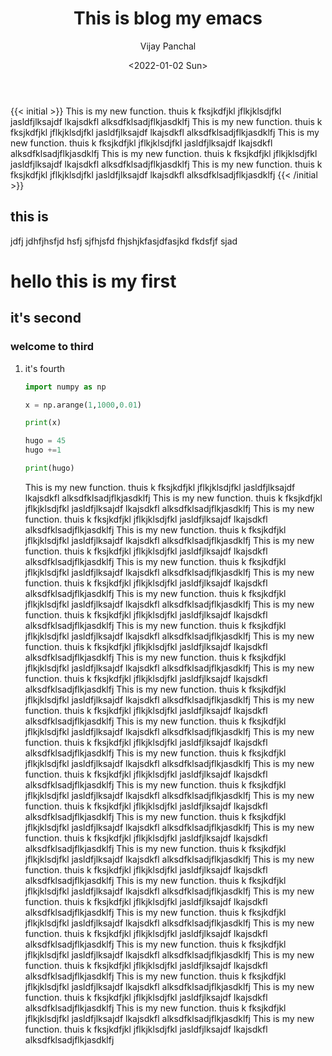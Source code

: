 ﻿#+title: This is blog my emacs
#+author: Vijay Panchal
#+date: <2022-01-02 Sun>
#+categories[]: linux
#+draft: false
#+tags[]: fine
#+image: /images/example/thumbnail.png
{{< initial >}}
This is my new function.
thuis k fksjkdfjkl jflkjklsdjfkl jasldfjlksajdf lkajsdkfl alksdfklsadjflkjasdklfj This is my new function.
thuis k fksjkdfjkl jflkjklsdjfkl jasldfjlksajdf lkajsdkfl alksdfklsadjflkjasdklfj This is my new function.
thuis k fksjkdfjkl jflkjklsdjfkl jasldfjlksajdf lkajsdkfl alksdfklsadjflkjasdklfj This is my new function.
thuis k fksjkdfjkl jflkjklsdjfkl jasldfjlksajdf lkajsdkfl alksdfklsadjflkjasdklfj This is my new function.
thuis k fksjkdfjkl jflkjklsdjfkl jasldfjlksajdf lkajsdkfl alksdfklsadjflkjasdklfj 
{{< /initial >}}

** this is 
jdfj jdhfjhsfjd hsfj sjfhjsfd fhjshjkfasjdfasjkd fkdsfjf sjad
* hello this is my first
** it's second
*** welcome to third
**** it's fourth
#+begin_src python
import numpy as np

x = np.arange(1,1000,0.01)

print(x)
#+end_src


#+begin_src python
hugo = 45
hugo +=1

print(hugo)
#+end_src

This is my new function.
thuis k fksjkdfjkl jflkjklsdjfkl jasldfjlksajdf lkajsdkfl alksdfklsadjflkjasdklfj This is my new function.
thuis k fksjkdfjkl jflkjklsdjfkl jasldfjlksajdf lkajsdkfl alksdfklsadjflkjasdklfj This is my new function.
thuis k fksjkdfjkl jflkjklsdjfkl jasldfjlksajdf lkajsdkfl alksdfklsadjflkjasdklfj This is my new function.
thuis k fksjkdfjkl jflkjklsdjfkl jasldfjlksajdf lkajsdkfl alksdfklsadjflkjasdklfj This is my new function.
thuis k fksjkdfjkl jflkjklsdjfkl jasldfjlksajdf lkajsdkfl alksdfklsadjflkjasdklfj This is my new function.
thuis k fksjkdfjkl jflkjklsdjfkl jasldfjlksajdf lkajsdkfl alksdfklsadjflkjasdklfj This is my new function.
thuis k fksjkdfjkl jflkjklsdjfkl jasldfjlksajdf lkajsdkfl alksdfklsadjflkjasdklfj This is my new function.
thuis k fksjkdfjkl jflkjklsdjfkl jasldfjlksajdf lkajsdkfl alksdfklsadjflkjasdklfj This is my new function.
thuis k fksjkdfjkl jflkjklsdjfkl jasldfjlksajdf lkajsdkfl alksdfklsadjflkjasdklfj This is my new function.
thuis k fksjkdfjkl jflkjklsdjfkl jasldfjlksajdf lkajsdkfl alksdfklsadjflkjasdklfj This is my new function.
thuis k fksjkdfjkl jflkjklsdjfkl jasldfjlksajdf lkajsdkfl alksdfklsadjflkjasdklfj This is my new function.
thuis k fksjkdfjkl jflkjklsdjfkl jasldfjlksajdf lkajsdkfl alksdfklsadjflkjasdklfj This is my new function.
thuis k fksjkdfjkl jflkjklsdjfkl jasldfjlksajdf lkajsdkfl alksdfklsadjflkjasdklfj This is my new function.
thuis k fksjkdfjkl jflkjklsdjfkl jasldfjlksajdf lkajsdkfl alksdfklsadjflkjasdklfj This is my new function.
thuis k fksjkdfjkl jflkjklsdjfkl jasldfjlksajdf lkajsdkfl alksdfklsadjflkjasdklfj This is my new function.
thuis k fksjkdfjkl jflkjklsdjfkl jasldfjlksajdf lkajsdkfl alksdfklsadjflkjasdklfj This is my new function.
thuis k fksjkdfjkl jflkjklsdjfkl jasldfjlksajdf lkajsdkfl alksdfklsadjflkjasdklfj This is my new function.
thuis k fksjkdfjkl jflkjklsdjfkl jasldfjlksajdf lkajsdkfl alksdfklsadjflkjasdklfj This is my new function.
thuis k fksjkdfjkl jflkjklsdjfkl jasldfjlksajdf lkajsdkfl alksdfklsadjflkjasdklfj This is my new function.
thuis k fksjkdfjkl jflkjklsdjfkl jasldfjlksajdf lkajsdkfl alksdfklsadjflkjasdklfj This is my new function.
thuis k fksjkdfjkl jflkjklsdjfkl jasldfjlksajdf lkajsdkfl alksdfklsadjflkjasdklfj This is my new function.
thuis k fksjkdfjkl jflkjklsdjfkl jasldfjlksajdf lkajsdkfl alksdfklsadjflkjasdklfj This is my new function.
thuis k fksjkdfjkl jflkjklsdjfkl jasldfjlksajdf lkajsdkfl alksdfklsadjflkjasdklfj This is my new function.
thuis k fksjkdfjkl jflkjklsdjfkl jasldfjlksajdf lkajsdkfl alksdfklsadjflkjasdklfj This is my new function.
thuis k fksjkdfjkl jflkjklsdjfkl jasldfjlksajdf lkajsdkfl alksdfklsadjflkjasdklfj This is my new function.
thuis k fksjkdfjkl jflkjklsdjfkl jasldfjlksajdf lkajsdkfl alksdfklsadjflkjasdklfj This is my new function.
thuis k fksjkdfjkl jflkjklsdjfkl jasldfjlksajdf lkajsdkfl alksdfklsadjflkjasdklfj This is my new function.
thuis k fksjkdfjkl jflkjklsdjfkl jasldfjlksajdf lkajsdkfl alksdfklsadjflkjasdklfj This is my new function.
thuis k fksjkdfjkl jflkjklsdjfkl jasldfjlksajdf lkajsdkfl alksdfklsadjflkjasdklfj This is my new function.
thuis k fksjkdfjkl jflkjklsdjfkl jasldfjlksajdf lkajsdkfl alksdfklsadjflkjasdklfj This is my new function.
thuis k fksjkdfjkl jflkjklsdjfkl jasldfjlksajdf lkajsdkfl alksdfklsadjflkjasdklfj This is my new function.
thuis k fksjkdfjkl jflkjklsdjfkl jasldfjlksajdf lkajsdkfl alksdfklsadjflkjasdklfj This is my new function.
thuis k fksjkdfjkl jflkjklsdjfkl jasldfjlksajdf lkajsdkfl alksdfklsadjflkjasdklfj This is my new function.
thuis k fksjkdfjkl jflkjklsdjfkl jasldfjlksajdf lkajsdkfl alksdfklsadjflkjasdklfj This is my new function.
thuis k fksjkdfjkl jflkjklsdjfkl jasldfjlksajdf lkajsdkfl alksdfklsadjflkjasdklfj 